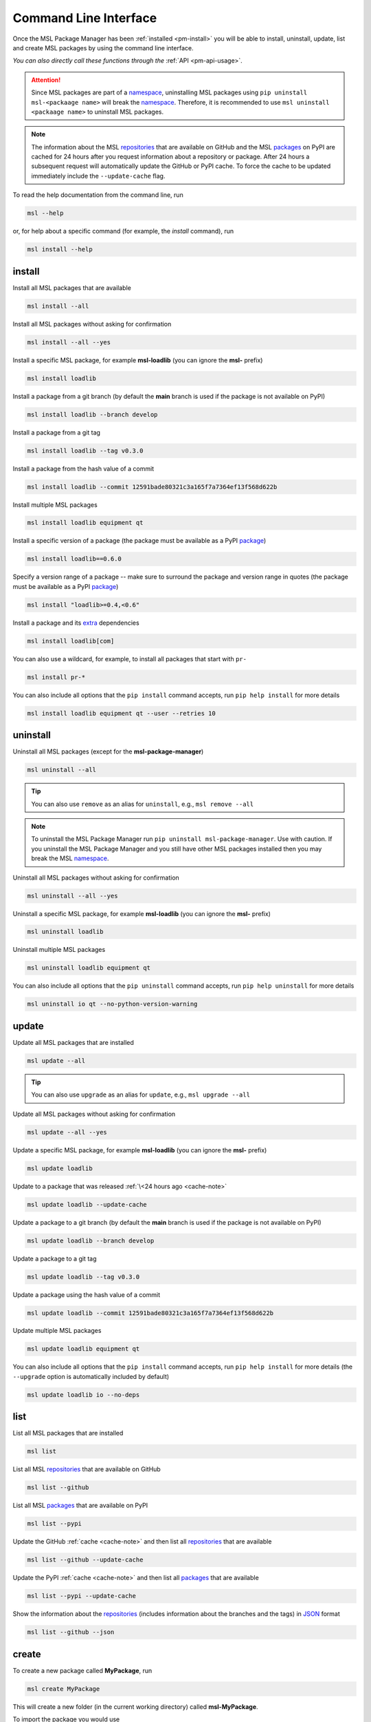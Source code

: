 .. _cli-usage:

Command Line Interface
======================

Once the MSL Package Manager has been :ref:`installed <pm-install>` you will be able to install,
uninstall, update, list and create MSL packages by using the command line interface.

*You can also directly call these functions through the* :ref:`API <pm-api-usage>`.

.. attention::
   Since MSL packages are part of a namespace_, uninstalling MSL packages using
   ``pip uninstall msl-<packaage name>`` will break the namespace_. Therefore, it is
   recommended to use ``msl uninstall <packaage name>`` to uninstall MSL packages.

.. _cache-note:
.. note::
   The information about the MSL repositories_ that are available on GitHub and the MSL packages_ on PyPI are
   cached for 24 hours after you request information about a repository or package. After 24 hours a subsequent
   request will automatically update the GitHub or PyPI cache. To force the cache to be updated immediately
   include the ``--update-cache`` flag.

To read the help documentation from the command line, run

.. code-block:: console

   msl --help

or, for help about a specific command (for example, the *install* command), run

.. code-block:: console

   msl install --help

.. _install-cli:

install
-------

Install all MSL packages that are available

.. code-block:: console

   msl install --all

Install all MSL packages without asking for confirmation

.. code-block:: console

   msl install --all --yes

Install a specific MSL package, for example **msl-loadlib** (you can ignore the **msl-** prefix)

.. code-block:: console

   msl install loadlib

Install a package from a git branch (by default the **main** branch is used if the package
is not available on PyPI)

.. code-block:: console

   msl install loadlib --branch develop

Install a package from a git tag

.. code-block:: console

   msl install loadlib --tag v0.3.0

Install a package from the hash value of a commit

.. code-block:: console

   msl install loadlib --commit 12591bade80321c3a165f7a7364ef13f568d622b

Install multiple MSL packages

.. code-block:: console

   msl install loadlib equipment qt

Install a specific version of a package (the package must be available as a PyPI `package <packages_>`_)

.. code-block:: console

   msl install loadlib==0.6.0

Specify a version range of a package -- make sure to surround the package and version range in quotes
(the package must be available as a PyPI `package <packages_>`_)

.. code-block:: console

   msl install "loadlib>=0.4,<0.6"

Install a package and its
`extra <https://setuptools.readthedocs.io/en/latest/setuptools.html#declaring-extras-optional-features-with-their-own-dependencies>`_
dependencies

.. code-block:: console

   msl install loadlib[com]

You can also use a wildcard, for example, to install all packages that start with ``pr-``

.. code-block:: console

   msl install pr-*

You can also include all options that the ``pip install`` command accepts, run
``pip help install`` for more details

.. code-block:: console

   msl install loadlib equipment qt --user --retries 10

.. _uninstall-cli:

uninstall
---------

Uninstall all MSL packages (except for the **msl-package-manager**)

.. code-block:: console

   msl uninstall --all

.. tip::
   You can also use ``remove`` as an alias for ``uninstall``, e.g., ``msl remove --all``

.. note::
   To uninstall the MSL Package Manager run ``pip uninstall msl-package-manager``.
   Use with caution. If you uninstall the MSL Package Manager and you still have
   other MSL packages installed then you may break the MSL namespace_.

Uninstall all MSL packages without asking for confirmation

.. code-block:: console

   msl uninstall --all --yes

Uninstall a specific MSL package, for example **msl-loadlib** (you can ignore the **msl-** prefix)

.. code-block:: console

   msl uninstall loadlib

Uninstall multiple MSL packages

.. code-block:: console

   msl uninstall loadlib equipment qt

You can also include all options that the ``pip uninstall`` command accepts, run
``pip help uninstall`` for more details

.. code-block:: console

   msl uninstall io qt --no-python-version-warning

.. _update-cli:

update
------

Update all MSL packages that are installed

.. code-block:: console

   msl update --all

.. tip::
   You can also use ``upgrade`` as an alias for ``update``, e.g., ``msl upgrade --all``

Update all MSL packages without asking for confirmation

.. code-block:: console

   msl update --all --yes

Update a specific MSL package, for example **msl-loadlib** (you can ignore the **msl-** prefix)

.. code-block:: console

   msl update loadlib

Update to a package that was released :ref:`\<24 hours ago <cache-note>`

.. code-block:: console

   msl update loadlib --update-cache

Update a package to a git branch (by default the **main** branch is used if the package
is not available on PyPI)

.. code-block:: console

   msl update loadlib --branch develop

Update a package to a git tag

.. code-block:: console

   msl update loadlib --tag v0.3.0

Update a package using the hash value of a commit

.. code-block:: console

   msl update loadlib --commit 12591bade80321c3a165f7a7364ef13f568d622b

Update multiple MSL packages

.. code-block:: console

   msl update loadlib equipment qt

You can also include all options that the ``pip install`` command accepts, run
``pip help install`` for more details (the ``--upgrade`` option is automatically included by default)

.. code-block:: console

   msl update loadlib io --no-deps

.. _list-cli:

list
----

List all MSL packages that are installed

.. code-block:: console

   msl list

List all MSL repositories_ that are available on GitHub

.. code-block:: console

   msl list --github

List all MSL packages_ that are available on PyPI

.. code-block:: console

   msl list --pypi

Update the GitHub :ref:`cache <cache-note>` and then list all repositories_ that are available

.. code-block:: console

   msl list --github --update-cache

Update the PyPI :ref:`cache <cache-note>` and then list all packages_ that are available

.. code-block:: console

   msl list --pypi --update-cache

Show the information about the repositories_ (includes information about the branches and the tags)
in JSON_ format

.. code-block:: console

   msl list --github --json

.. _create-cli:

create
------

To create a new package called **MyPackage**, run

.. code-block:: console

   msl create MyPackage

This will create a new folder (in the current working directory) called **msl-MyPackage**.

To import the package you would use

.. code-block:: pycon

   >>> from msl import MyPackage

Running the ``create`` command attempts to determine your user name and email address from your git_ account
to use as the **author** and **email** values in the files that it creates. You do not need git_ to be installed
to use the ``create`` command, but it helps to make the process more automated. Optionally, you can specify the
name to use for the **author** and the **email** address by passing additional arguments

.. code-block:: console

   msl create MyPackage --author Firstname Lastname --email my.email@address.com

You can also specify where to create the package (instead of the default location which is in the current working
directory) by specifying a value for the ``--dir`` argument and to automatically accept the default **author**
name and **email** address values by adding the ``--yes`` argument

.. code-block:: console

   msl create MyPackage --yes --dir D:\create\package\here

To create a new package that is part of a different namespace_, you can run

.. code-block:: console

   msl create monochromator --namespace pr

To import this package you would use

.. code-block:: pycon

   >>> from pr import monochromator

To create a new package that is not part of a namespace_, run

.. code-block:: console

   msl create mypackage --no-namespace

To import this package you would use

.. code-block:: pycon

   >>> import mypackage

.. _authorize-cli:

authorize
---------

When requesting information about the MSL repositories_ that are available on GitHub there is a limit_ to
how often you can send requests to the GitHub API (this is the primary reason for :ref:`caching <cache-note>`
the information). If you have a GitHub account and include your username and a `personal access token`_ with each
request then this limit_ is increased. If you do not have a GitHub account then you could
`sign up <github_signup_>`_ to create an account.

By running this command you will be asked for your GitHub username and `personal access token`_ so that you send
authorized requests to the GitHub API.

.. code-block:: console

   msl authorize

.. tip::
   You can also use ``authorise`` as an alias for ``authorize``, e.g., ``msl authorise``

.. important::
   Your GitHub username and `personal access token`_ are saved in plain text in the file that is created.
   You should set the file permissions provided by your operating system to ensure that your GitHub
   credentials are safe.

.. _git: https://git-scm.com
.. _repositories: https://github.com/MSLNZ
.. _packages: https://pypi.org/search/?q=%22Measurement+Standards+Laboratory+of+New+Zealand%22
.. _namespace: https://packaging.python.org/guides/packaging-namespace-packages/
.. _limit: https://developer.github.com/v3/#rate-limiting
.. _github_signup: https://github.com/join?source=header-home
.. _JSON: https://www.json.org/
.. _personal access token: https://help.github.com/en/github/authenticating-to-github/creating-a-personal-access-token-for-the-command-line
